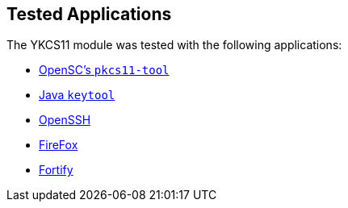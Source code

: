 == Tested Applications

The YKCS11 module was tested with the following applications:

* link:pkcs11tool.adoc[OpenSC's `pkcs11-tool`]
* link:java_keytool.adoc[Java `keytool`]
* link:openssh.adoc[OpenSSH]
* link:firefox.adoc[FireFox]
* link:fortify.adoc[Fortify]
